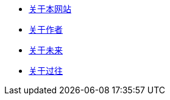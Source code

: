 * xref:site.adoc[关于本网站]
* xref:author.adoc[关于作者]
* xref:future.adoc[关于未来]
* xref:history.adoc[关于过往]
